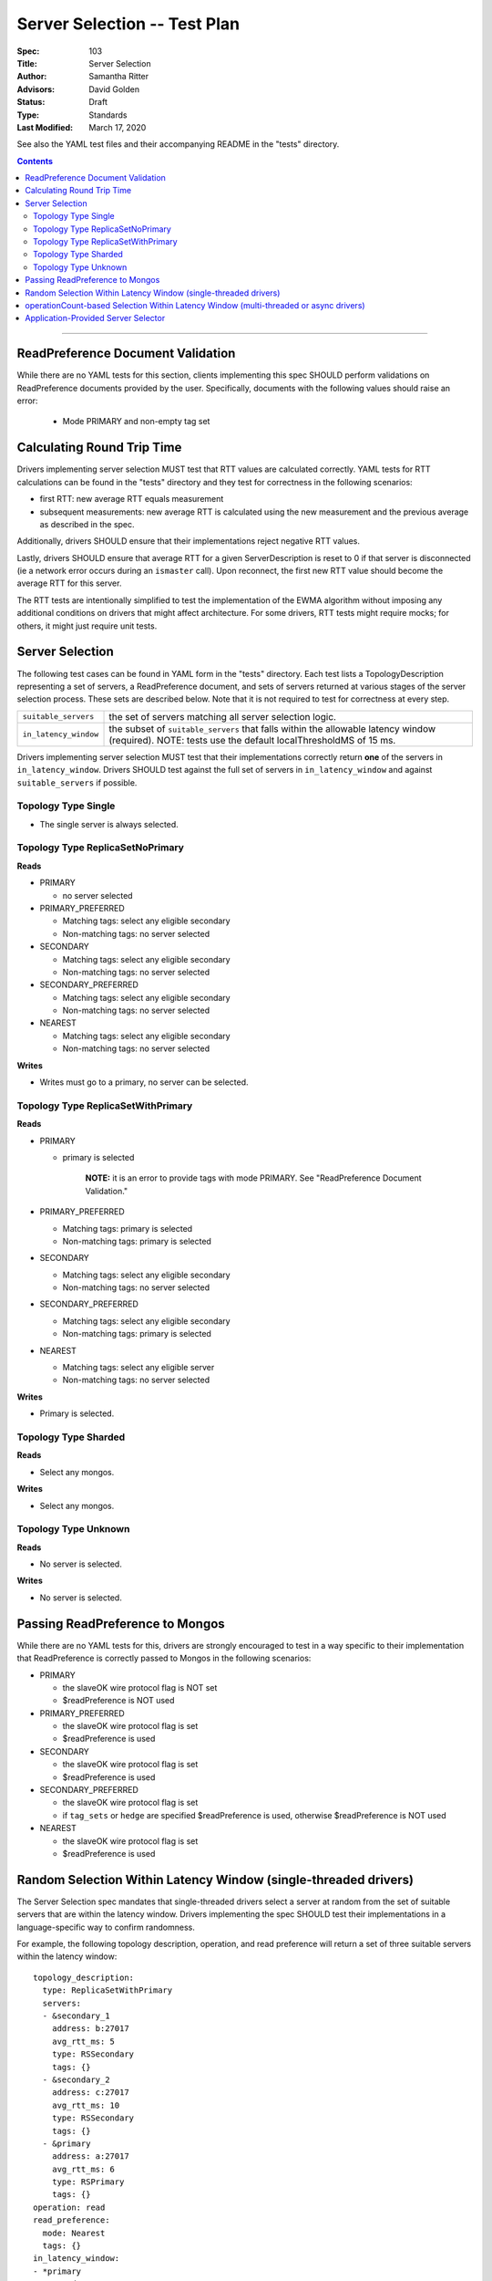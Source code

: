 =============================
Server Selection -- Test Plan
=============================

:Spec: 103
:Title: Server Selection
:Author: Samantha Ritter
:Advisors: David Golden
:Status: Draft
:Type: Standards
:Last Modified: March 17, 2020

See also the YAML test files and their accompanying README in the "tests"
directory.

.. contents::

--------

ReadPreference Document Validation
==================================

While there are no YAML tests for this section, clients implementing this spec
SHOULD perform validations on ReadPreference documents provided by the user.
Specifically, documents with the following values should raise an error:

  - Mode PRIMARY and non-empty tag set


Calculating Round Trip Time
===========================

Drivers implementing server selection MUST test that RTT values are calculated correctly.
YAML tests for RTT calculations can be found in the "tests" directory and
they test for correctness in the following scenarios:

- first RTT: new average RTT equals measurement
- subsequent measurements: new average RTT is calculated using the new measurement
  and the previous average as described in the spec.

Additionally, drivers SHOULD ensure that their implementations reject negative RTT values.

Lastly, drivers SHOULD ensure that average RTT for a given ServerDescription is reset to 0 if that
server is disconnected (ie a network error occurs during an ``ismaster`` call). Upon reconnect,
the first new RTT value should become the average RTT for this server.

The RTT tests are intentionally simplified to test the implementation of the
EWMA algorithm without imposing any additional conditions on drivers that might
affect architecture.  For some drivers, RTT tests might require mocks; for others,
it might just require unit tests.

Server Selection
================

The following test cases can be found in YAML form in the "tests"
directory. Each test lists a TopologyDescription representing a set of servers,
a ReadPreference document, and sets of servers returned at various stages of
the server selection process. These sets are described below.  Note that it
is not required to test for correctness at every step.

+------------------------+--------------------------------------------------------+
| ``suitable_servers``   | the set of servers matching all server selection logic.|
+------------------------+--------------------------------------------------------+
| ``in_latency_window``  | the subset of ``suitable_servers`` that falls within   |
|                        | the allowable latency window (required).               |
|                        | NOTE: tests use the default localThresholdMS of 15 ms. |
+------------------------+--------------------------------------------------------+

Drivers implementing server selection MUST test that their implementations
correctly return **one** of the servers in ``in_latency_window``. Drivers SHOULD test
against the full set of servers in ``in_latency_window`` and against
``suitable_servers`` if possible.

Topology Type Single
--------------------

- The single server is always selected.


Topology Type ReplicaSetNoPrimary
---------------------------------

**Reads**

- PRIMARY

  - no server selected


- PRIMARY_PREFERRED

  - Matching tags: select any eligible secondary
  - Non-matching tags: no server selected


- SECONDARY

  - Matching tags: select any eligible secondary
  - Non-matching tags: no server selected


- SECONDARY_PREFERRED

  - Matching tags: select any eligible secondary
  - Non-matching tags: no server selected


- NEAREST

  - Matching tags: select any eligible secondary
  - Non-matching tags: no server selected

**Writes**

- Writes must go to a primary, no server can be selected.


Topology Type ReplicaSetWithPrimary
-----------------------------------

**Reads**


- PRIMARY

  - primary is selected

      **NOTE:** it is an error to provide tags with mode PRIMARY.
      See "ReadPreference Document Validation."


- PRIMARY_PREFERRED

  - Matching tags: primary is selected
  - Non-matching tags: primary is selected


- SECONDARY

  - Matching tags: select any eligible secondary
  - Non-matching tags: no server selected


- SECONDARY_PREFERRED

  - Matching tags: select any eligible secondary
  - Non-matching tags: primary is selected


- NEAREST

  - Matching tags: select any eligible server
  - Non-matching tags: no server selected


**Writes**

- Primary is selected.


Topology Type Sharded
---------------------

**Reads**

- Select any mongos.


**Writes**

- Select any mongos.


Topology Type Unknown
---------------------

**Reads**

- No server is selected.


**Writes**

- No server is selected.


Passing ReadPreference to Mongos
================================

While there are no YAML tests for this, drivers are strongly encouraged to test
in a way specific to their implementation that ReadPreference is
correctly passed to Mongos in the following scenarios:

- PRIMARY

  - the slaveOK wire protocol flag is NOT set
  - $readPreference is NOT used

- PRIMARY_PREFERRED

  - the slaveOK wire protocol flag is set
  - $readPreference is used

- SECONDARY

  - the slaveOK wire protocol flag is set
  - $readPreference is used

- SECONDARY_PREFERRED

  - the slaveOK wire protocol flag is set
  - if ``tag_sets`` or ``hedge`` are specified $readPreference is used, otherwise $readPreference is NOT used

- NEAREST

  - the slaveOK wire protocol flag is set
  - $readPreference is used


Random Selection Within Latency Window (single-threaded drivers)
================================================================

The Server Selection spec mandates that single-threaded drivers select
a server at random from the set of suitable servers that are within
the latency window. Drivers implementing the spec SHOULD test their
implementations in a language-specific way to confirm randomness.

For example, the following topology description, operation, and read preference will
return a set of three suitable servers within the latency window::

   topology_description:
     type: ReplicaSetWithPrimary
     servers:
     - &secondary_1
       address: b:27017
       avg_rtt_ms: 5
       type: RSSecondary
       tags: {}
     - &secondary_2
       address: c:27017
       avg_rtt_ms: 10
       type: RSSecondary
       tags: {}
     - &primary
       address: a:27017
       avg_rtt_ms: 6
       type: RSPrimary
       tags: {}
   operation: read
   read_preference:
     mode: Nearest
     tags: {}
   in_latency_window:
   - *primary
   - *secondary_1
   - *secondary_2

Drivers SHOULD check that their implementation selects one of ``primary``, ``secondary_1``,
and ``secondary_2`` at random.

operationCount-based Selection Within Latency Window (multi-threaded or async drivers)
======================================================================================

The Server Selection spec mandates that multi-threaded or async
drivers select a server from within the latency window according to
their operationCounts. There are YAML tests verifying that drivers
implement this selection correctly. Multi-threaded or async drivers
implementing the spec MUST use them test their implementations.

The tests each include some information about the servers within the
latency window. For each case, the driver passes this information into
whatever function it uses to select from within the window. Because
the selection algorithm relies on randomness, this process MUST be
repeated 2000 times. Once the 2000 selections are complete, the runner
tallies up the number of times each server was selected and compares
those counts to the expected results included in the test
case. Specifics of the test format and how to run the tests are
included in the tests README.


Application-Provided Server Selector
====================================

The Server Selection spec allows drivers to configure registration of a server selector
function that filters the list of suitable servers.  Drivers implementing this part
of the spec MUST test that:

- The application-provided server selector is executed as part of the server selection process when
  there is a nonzero number of candidate or eligible servers. For example, execute a test against a replica
  set: Register a server selector that selects the suitable server with the highest port number. Execute 10
  queries with nearest read preference and, using command monitoring, assert that all the operations execute
  on the member with the highest port number.

